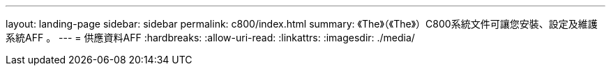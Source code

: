 ---
layout: landing-page 
sidebar: sidebar 
permalink: c800/index.html 
summary: 《The》（《The》）C800系統文件可讓您安裝、設定及維護系統AFF 。 
---
= 供應資料AFF
:hardbreaks:
:allow-uri-read: 
:linkattrs: 
:imagesdir: ./media/


